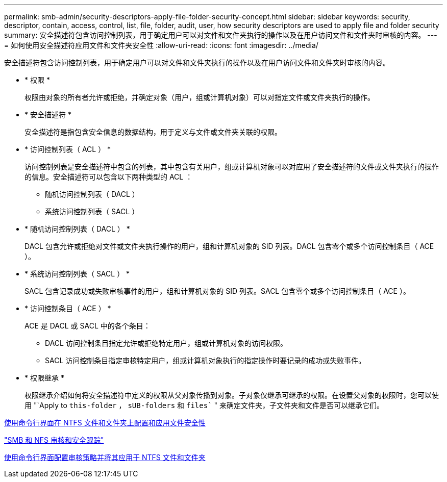 ---
permalink: smb-admin/security-descriptors-apply-file-folder-security-concept.html 
sidebar: sidebar 
keywords: security, descriptor, contain, access, control, list, file, folder, audit, user, how security descriptors are used to apply file and folder security 
summary: 安全描述符包含访问控制列表，用于确定用户可以对文件和文件夹执行的操作以及在用户访问文件和文件夹时审核的内容。 
---
= 如何使用安全描述符应用文件和文件夹安全性
:allow-uri-read: 
:icons: font
:imagesdir: ../media/


[role="lead"]
安全描述符包含访问控制列表，用于确定用户可以对文件和文件夹执行的操作以及在用户访问文件和文件夹时审核的内容。

* * 权限 *
+
权限由对象的所有者允许或拒绝，并确定对象（用户，组或计算机对象）可以对指定文件或文件夹执行的操作。

* * 安全描述符 *
+
安全描述符是指包含安全信息的数据结构，用于定义与文件或文件夹关联的权限。

* * 访问控制列表（ ACL ） *
+
访问控制列表是安全描述符中包含的列表，其中包含有关用户，组或计算机对象可以对应用了安全描述符的文件或文件夹执行的操作的信息。安全描述符可以包含以下两种类型的 ACL ：

+
** 随机访问控制列表（ DACL ）
** 系统访问控制列表（ SACL ）


* * 随机访问控制列表（ DACL ） *
+
DACL 包含允许或拒绝对文件或文件夹执行操作的用户，组和计算机对象的 SID 列表。DACL 包含零个或多个访问控制条目（ ACE ）。

* * 系统访问控制列表（ SACL ） *
+
SACL 包含记录成功或失败审核事件的用户，组和计算机对象的 SID 列表。SACL 包含零个或多个访问控制条目（ ACE ）。

* * 访问控制条目（ ACE ） *
+
ACE 是 DACL 或 SACL 中的各个条目：

+
** DACL 访问控制条目指定允许或拒绝特定用户，组或计算机对象的访问权限。
** SACL 访问控制条目指定审核特定用户，组或计算机对象执行的指定操作时要记录的成功或失败事件。


* * 权限继承 *
+
权限继承介绍如何将安全描述符中定义的权限从父对象传播到对象。子对象仅继承可继承的权限。在设置父对象的权限时，您可以使用 "`Apply to `this-folder` ， `sUB-folders` 和 `files`` " 来确定文件夹，子文件夹和文件是否可以继承它们。



xref:../nas-audit/create-ntfs-security-descriptor-file-task.adoc[使用命令行界面在 NTFS 文件和文件夹上配置和应用文件安全性]

link:../nas-audit/index.html["SMB 和 NFS 审核和安全跟踪"]

xref:configure-apply-audit-policies-ntfs-files-folders-task.adoc[使用命令行界面配置审核策略并将其应用于 NTFS 文件和文件夹]
